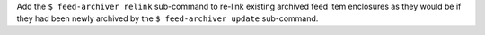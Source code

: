 Add the ``$ feed-archiver relink`` sub-command to re-link existing archived feed item
enclosures as they would be if they had been newly archived by the ``$ feed-archiver
update`` sub-command.
